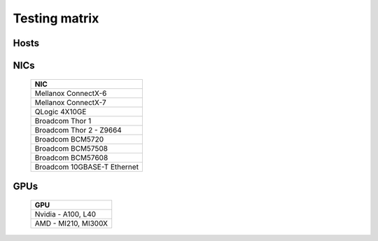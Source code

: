 Testing matrix
---------------

Hosts
+++++++
    .. csv-table:: Testing matrix for PowerEdge servers
      :file: ../../Tables/testing-matrix.csv
      :header-rows: 1
      :keepspace:


NICs
+++++

    +--------------------------------------------------+
    | NIC                                              |
    +==================================================+
    | Mellanox ConnectX-6                              |
    +--------------------------------------------------+
    | Mellanox ConnectX-7                              |
    +--------------------------------------------------+
    | QLogic 4X10GE                                    |
    +--------------------------------------------------+
    | Broadcom Thor 1                                  |
    +--------------------------------------------------+
    | Broadcom Thor 2 - Z9664                          |
    +--------------------------------------------------+
    | Broadcom BCM5720                                 |
    +--------------------------------------------------+
    | Broadcom BCM57508                                |
    +--------------------------------------------------+
    | Broadcom BCM57608                                |
    +--------------------------------------------------+
    | Broadcom 10GBASE-T Ethernet                      |
    +--------------------------------------------------+

GPUs
+++++

    +----------------------------------+
    | GPU                              |
    +==================================+
    | Nvidia - A100, L40               |
    +----------------------------------+
    | AMD - MI210, MI300X              |
    +----------------------------------+
